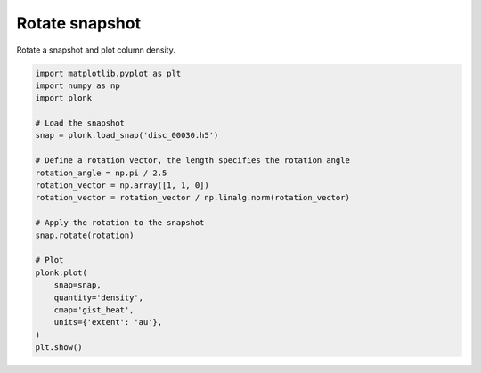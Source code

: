 ---------------
Rotate snapshot
---------------

Rotate a snapshot and plot column density.

.. code-block:: python

    import matplotlib.pyplot as plt
    import numpy as np
    import plonk

    # Load the snapshot
    snap = plonk.load_snap('disc_00030.h5')

    # Define a rotation vector, the length specifies the rotation angle
    rotation_angle = np.pi / 2.5
    rotation_vector = np.array([1, 1, 0])
    rotation_vector = rotation_vector / np.linalg.norm(rotation_vector)

    # Apply the rotation to the snapshot
    snap.rotate(rotation)

    # Plot
    plonk.plot(
        snap=snap,
        quantity='density',
        cmap='gist_heat',
        units={'extent': 'au'},
    )
    plt.show()

.. figure:: ../_static/rotate.png
